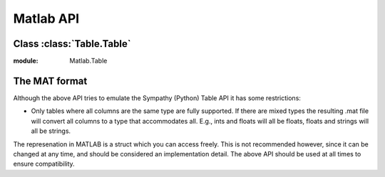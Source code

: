 .. _matlabapi:

Matlab API
==========
Class :class:`Table.Table`
---------------------------
.. class:: Table

:module: Matlab.Table

    .. function:: Table.clear()

       Clear the table. All columns and attributes will be removed.

    .. function:: Table.column_names()

        Return a list with the names of the table columns.

    .. function:: Table.column_type(column)

        Return the type of column named ``column``.

    .. function:: Table.number_of_rows()

        Return the number of rows in the table.

    .. function:: Table.number_of_columns()

       Return the number of columns in the table.

    .. function:: Table.is_empty()

        Returns ``True`` if the table is empty.

    .. function:: Table.from_file(filename)

        Load data from file.

        Example::

            >>> in_table = Table();
            >>> in_table = in_table.from_file(infilename);


    .. function:: Table.to_file(filename)

        Write data to file.

        Example::

            >>> out_table = Table();
            >>> out_table = out_table.set_column_from_array('MAX_PRICE',  10, {{}, {}});
            >>> out_table.to_file(outfilename)


    .. function:: Table.set_column_from_array(column, array, attributes)

        Write an array to column named by column_name.
        If the column already exists it will be replaced.

    .. function:: Table.get_column_to_array(column)

        Return named column as a array.

    .. function:: Table.set_name(name)

        Set table name. Use ``''`` to unset the name.

    .. function:: Table.get_name()

        Return table name or ``''`` if name is not set.

    .. function:: Table.get_column_attributes(column)

        Return dictionary of attributes for column_name.

    .. function::  Table.set_column_attributes(column, attributes)

        Set dictionary of scalar attributes for column_name.
        Attribute values can be any numbers or strings but attributes must be cell
        array.
        Example::

            out_table = out_table.set_column_attributes('column_name', {{'attr1', 'attr2'}, {'val1', 'val2'}}

    .. function::  Table.get_table_attributes()

        Return dictionary of attributes for table.

    .. function::  Table.set_table_attributes(attributes)

        Set table attributes to those in dictionary attributes.
        Example::

            out_table = out_table.set_table_attributes({'attr1', 'attr2'; 'val1', 'val2'})


    .. function::  Table.get_attributes()

        Get all table attributes and all column attributes.

    .. function::  Table.set_attributes(attributes)

        Set table attributes and column attributes at the same time.

    .. function::  Table.has_column(key)

        Return True if table contains a column named key.


    .. function::  Table.update(other_table)

        Updates the columns in the table with columns from other table keeping
        the old ones. If a column exists in both tables the one from
        other_table is used.

    .. function:: Table.update_column(column_name, other_table, other_name)

        Updates a column from a column in another table. The column other_name
        from other_table will be copied into column_name. If column_name
        already exists it will be replaced. When other_name is not used, then
        column_name will be used instead.

    .. function:: Table.hjoin(other_table)

        Add the columns from other_table. Analoguous to :meth:`update`.

    .. function:: Table.source(other_table)
       Fill a table with the contents of another.

    .. function:: Table.attr(name)

       Get the tables attribute with `name`.

    .. function:: Table.attrs(name)

       Return dictionary of attributes for table.

The MAT format
---------------------------
Although the above API tries to emulate the Sympathy (Python) Table API it
has some restrictions:


* Only tables where all columns are the same type are fully supported. If
  there are mixed types the resulting .mat file  will convert all columns to
  a type that accommodates all. E.g., ints and floats will all be floats,
  floats and strings will all be strings.

The represenation in MATLAB is a struct which you can access freely. This is
not recommended however, since it can be changed at any time, and should
be considered an implementation detail. The above API should be used at all
times to ensure compatibility.
